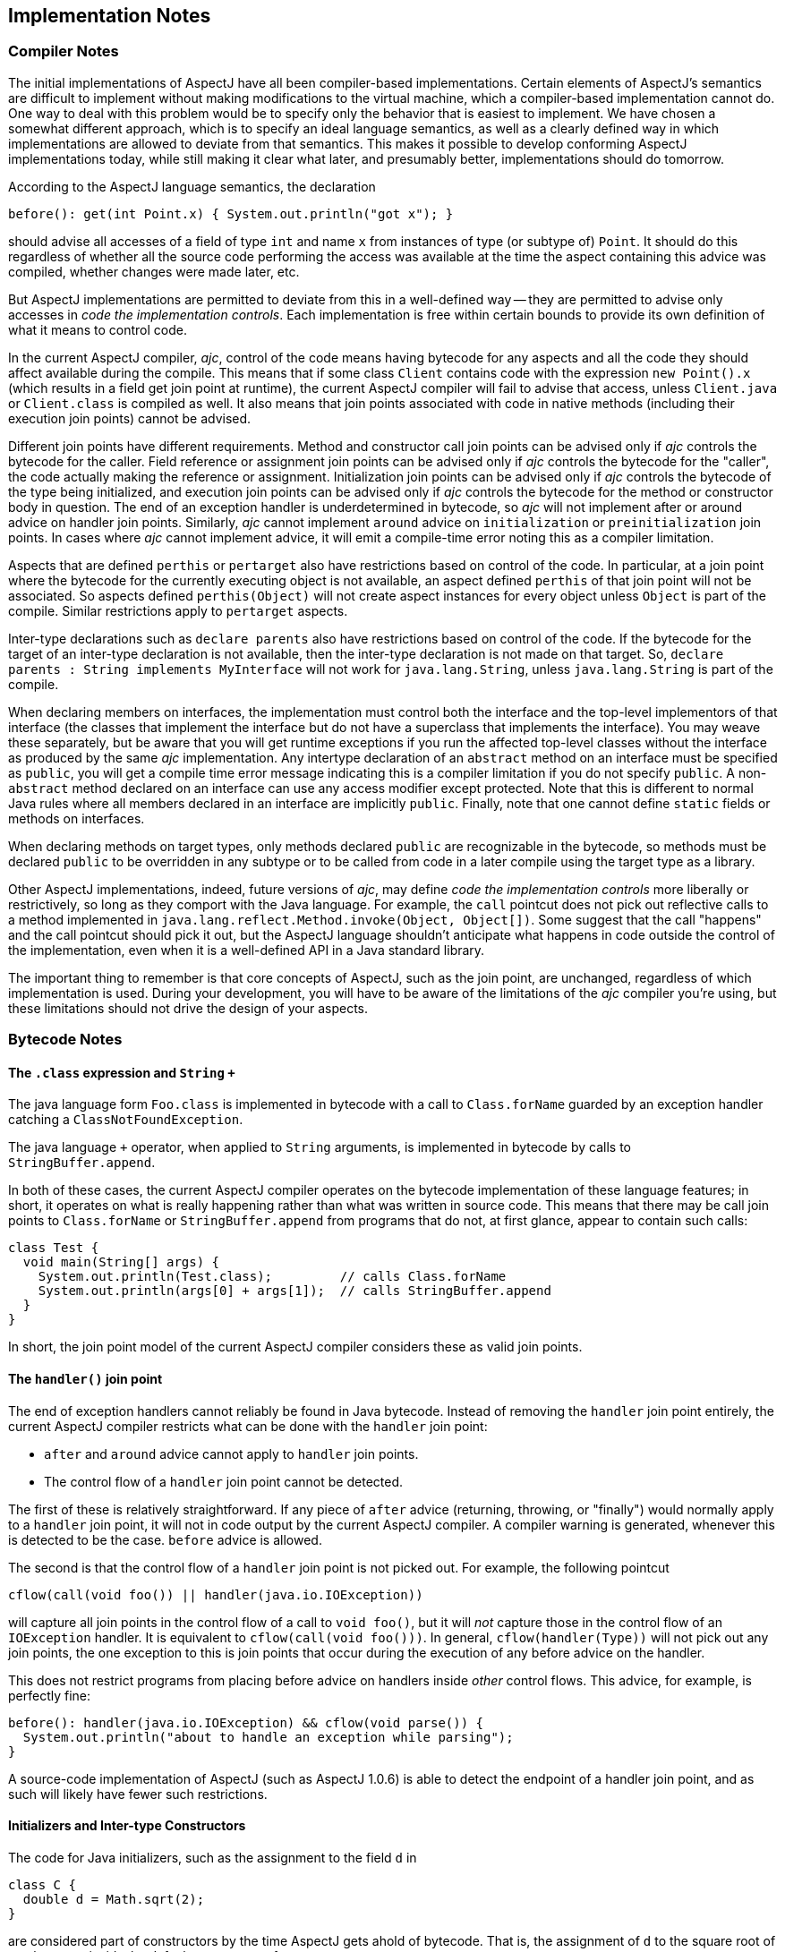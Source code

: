 [[implementation]]
== Implementation Notes

=== Compiler Notes

The initial implementations of AspectJ have all been compiler-based
implementations. Certain elements of AspectJ's semantics are difficult
to implement without making modifications to the virtual machine, which
a compiler-based implementation cannot do. One way to deal with this
problem would be to specify only the behavior that is easiest to
implement. We have chosen a somewhat different approach, which is to
specify an ideal language semantics, as well as a clearly defined way in
which implementations are allowed to deviate from that semantics. This
makes it possible to develop conforming AspectJ implementations today,
while still making it clear what later, and presumably better,
implementations should do tomorrow.

According to the AspectJ language semantics, the declaration

[source, java]
....
before(): get(int Point.x) { System.out.println("got x"); }
....

should advise all accesses of a field of type `int` and name `x` from
instances of type (or subtype of) `Point`. It should do this regardless of
whether all the source code performing the access was available at the
time the aspect containing this advice was compiled, whether changes
were made later, etc.

But AspectJ implementations are permitted to deviate from this in a
well-defined way -- they are permitted to advise only accesses in _code
the implementation controls_. Each implementation is free within certain
bounds to provide its own definition of what it means to control code.

In the current AspectJ compiler, _ajc_, control of the code means having
bytecode for any aspects and all the code they should affect available
during the compile. This means that if some class `Client` contains code
with the expression `new Point().x` (which results in a field get join point at runtime), the
current AspectJ compiler will fail to advise that access, unless
`Client.java` or `Client.class` is compiled as well. It also means that join
points associated with code in native methods (including their execution
join points) cannot be advised.

Different join points have different requirements. Method and
constructor call join points can be advised only if _ajc_ controls the
bytecode for the caller. Field reference or assignment join points can
be advised only if _ajc_ controls the bytecode for the "caller", the code
actually making the reference or assignment. Initialization join points
can be advised only if _ajc_ controls the bytecode of the type being
initialized, and execution join points can be advised only if _ajc_
controls the bytecode for the method or constructor body in question.
The end of an exception handler is underdetermined in bytecode, so _ajc_
will not implement after or around advice on handler join points.
Similarly, _ajc_ cannot implement `around` advice on `initialization` or
`preinitialization` join points. In cases where _ajc_ cannot implement
advice, it will emit a compile-time error noting this as a compiler
limitation.

Aspects that are defined `perthis` or `pertarget` also have restrictions
based on control of the code. In particular, at a join point where the
bytecode for the currently executing object is not available, an aspect
defined `perthis` of that join point will not be associated. So aspects
defined `perthis(Object)` will not create aspect instances for every
object unless `Object` is part of the compile. Similar restrictions apply
to `pertarget` aspects.

Inter-type declarations such as `declare parents` also have restrictions
based on control of the code. If the bytecode for the target of an
inter-type declaration is not available, then the inter-type declaration
is not made on that target. So, `declare parents : String implements MyInterface`
will not work for `java.lang.String`, unless `java.lang.String` is part of the compile.

When declaring members on interfaces, the implementation must control
both the interface and the top-level implementors of that interface (the
classes that implement the interface but do not have a superclass that
implements the interface). You may weave these separately, but be aware
that you will get runtime exceptions if you run the affected top-level
classes without the interface as produced by the same _ajc_
implementation. Any intertype declaration of an `abstract` method on an
interface must be specified as `public`, you will get a compile time error
message indicating this is a compiler limitation if you do not specify
`public`. A non-`abstract` method declared on an interface can use any
access modifier except protected. Note that this is different to normal
Java rules where all members declared in an interface are implicitly
`public`. Finally, note that one cannot define `static` fields or methods on
interfaces.

When declaring methods on target types, only methods declared `public` are
recognizable in the bytecode, so methods must be declared `public` to be
overridden in any subtype or to be called from code in a later compile
using the target type as a library.

Other AspectJ implementations, indeed, future versions of _ajc_, may
define _code the implementation controls_ more liberally or
restrictively, so long as they comport with the Java language. For
example, the `call` pointcut does not pick out reflective calls to a
method implemented in
`java.lang.reflect.Method.invoke(Object, Object[])`. Some suggest that
the call "happens" and the call pointcut should pick it out, but the
AspectJ language shouldn't anticipate what happens in code outside the
control of the implementation, even when it is a well-defined API in a
Java standard library.

The important thing to remember is that core concepts of AspectJ, such
as the join point, are unchanged, regardless of which implementation is
used. During your development, you will have to be aware of the
limitations of the _ajc_ compiler you're using, but these limitations
should not drive the design of your aspects.

=== Bytecode Notes

[[the-class-expression-and-string-plus]]
==== The `.class` expression and `String` `+`

The java language form `Foo.class` is implemented in bytecode with a
call to `Class.forName` guarded by an exception handler catching a
`ClassNotFoundException`.

The java language `+` operator, when applied to `String` arguments, is
implemented in bytecode by calls to `StringBuffer.append`.

In both of these cases, the current AspectJ compiler operates on the
bytecode implementation of these language features; in short, it
operates on what is really happening rather than what was written in
source code. This means that there may be call join points to
`Class.forName` or `StringBuffer.append` from programs that do not, at
first glance, appear to contain such calls:

[source, java]
....
class Test {
  void main(String[] args) {
    System.out.println(Test.class);         // calls Class.forName
    System.out.println(args[0] + args[1]);  // calls StringBuffer.append
  }
}
....

In short, the join point model of the current AspectJ compiler considers
these as valid join points.

==== The `handler()` join point

The end of exception handlers cannot reliably be found in Java bytecode.
Instead of removing the `handler` join point entirely, the current AspectJ
compiler restricts what can be done with the `handler` join point:

* `after` and `around` advice cannot apply to `handler` join points.
* The control flow of a `handler` join point cannot be detected.

The first of these is relatively straightforward. If any piece of `after`
advice (returning, throwing, or "finally") would normally apply to a
`handler` join point, it will not in code output by the current AspectJ
compiler. A compiler warning is generated, whenever this is detected to
be the case. `before` advice is allowed.

The second is that the control flow of a `handler` join point is not
picked out. For example, the following pointcut

[source, java]
....
cflow(call(void foo()) || handler(java.io.IOException))
....

will capture all join points in the control flow of a call to
`void foo()`, but it will _not_ capture those in the control flow of an
`IOException` handler. It is equivalent to `cflow(call(void foo()))`. In
general, `cflow(handler(Type))` will not pick out any join points, the
one exception to this is join points that occur during the execution of
any before advice on the handler.

This does not restrict programs from placing before advice on handlers
inside _other_ control flows. This advice, for example, is perfectly
fine:

[source, java]
....
before(): handler(java.io.IOException) && cflow(void parse()) {
  System.out.println("about to handle an exception while parsing");
}
....

A source-code implementation of AspectJ (such as AspectJ 1.0.6) is able
to detect the endpoint of a handler join point, and as such will likely
have fewer such restrictions.

==== Initializers and Inter-type Constructors

The code for Java initializers, such as the assignment to the field `d` in

[source, java]
....
class C {
  double d = Math.sqrt(2);
}
....

are considered part of constructors by the time AspectJ gets ahold of
bytecode. That is, the assignment of `d` to the square root of two happens
_inside_ the default constructor of `C`.

Thus inter-type constructors will not necessarily run a target type's
initialization code. In particular, if the inter-type constructor calls
a super-constructor (as opposed to a `this` constructor), the target
type's initialization code will _not_ be run when that inter-type
constructor is called.

[source, java]
....
aspect A {
  C.new(Object o) {}  // implicitly calls super()

  public static void main(String[] args) {
    System.out.println((new C()    ).d);  // prints 1.414...
    System.out.println((new C(null)).d);  // prints 0.0
  }
}
....

It is the job of an inter-type constructor to do all the required
initialization, or to delegate to a `this` constructor if necessary.

=== Annotation-style Notes

Writing aspects in annotation-style is subject to the same bytecode
limitations since the binary aspects take the same form and are woven in
the same way. However, the implementation differences (e.g., the
mechanism for implementing `around` advice) may be apparent at runtime.
See the documentation on annotation-style for more information.

=== Summary of implementation requirements

This summarizes the requirements of our implementation of AspectJ. For
more details, see the relevant sections of this guide.

* The invoking code must be under the control of _ajc_ for the following
join points:
** `call` join point
** `get` join point
** `set` join point
* The declaring/target code must be under the control of _ajc_ for the
following join points and inter-type declarations:
** `execution` join point
** `adviceexecution` join point
** `handler` join point
** `initialization` join point
** `preinitialiaztion` join point
** `staticinitialization` join point
** `perthis` aspect
** `pertarget` aspect
** `declare _parents_`
** `declare _method_ | _field_` (see interface caveats below)
* Implementation Caveats
** The `initialization` and `preinitialization` join points do not support
`around` advice
** The `handler` join point does not support...
*** `after advice`
*** `around` advice
*** `cflow(handler(..))`
** Declaring members on an interface in an aspect affects only the
topmost implementing classes the implementation controls.
** `cflow` and `cflowbelow` pointcuts work within a single thread.
** Runtime `ClassCastException` may result from supplying a supertype of
the actual type as an argument to `proceed(..)` in `around` advice.
